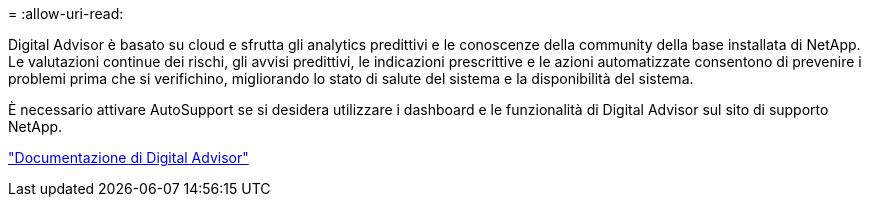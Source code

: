 = 
:allow-uri-read: 


Digital Advisor è basato su cloud e sfrutta gli analytics predittivi e le conoscenze della community della base installata di NetApp. Le valutazioni continue dei rischi, gli avvisi predittivi, le indicazioni prescrittive e le azioni automatizzate consentono di prevenire i problemi prima che si verifichino, migliorando lo stato di salute del sistema e la disponibilità del sistema.

È necessario attivare AutoSupport se si desidera utilizzare i dashboard e le funzionalità di Digital Advisor sul sito di supporto NetApp.

https://docs.netapp.com/us-en/active-iq/index.html["Documentazione di Digital Advisor"^]
